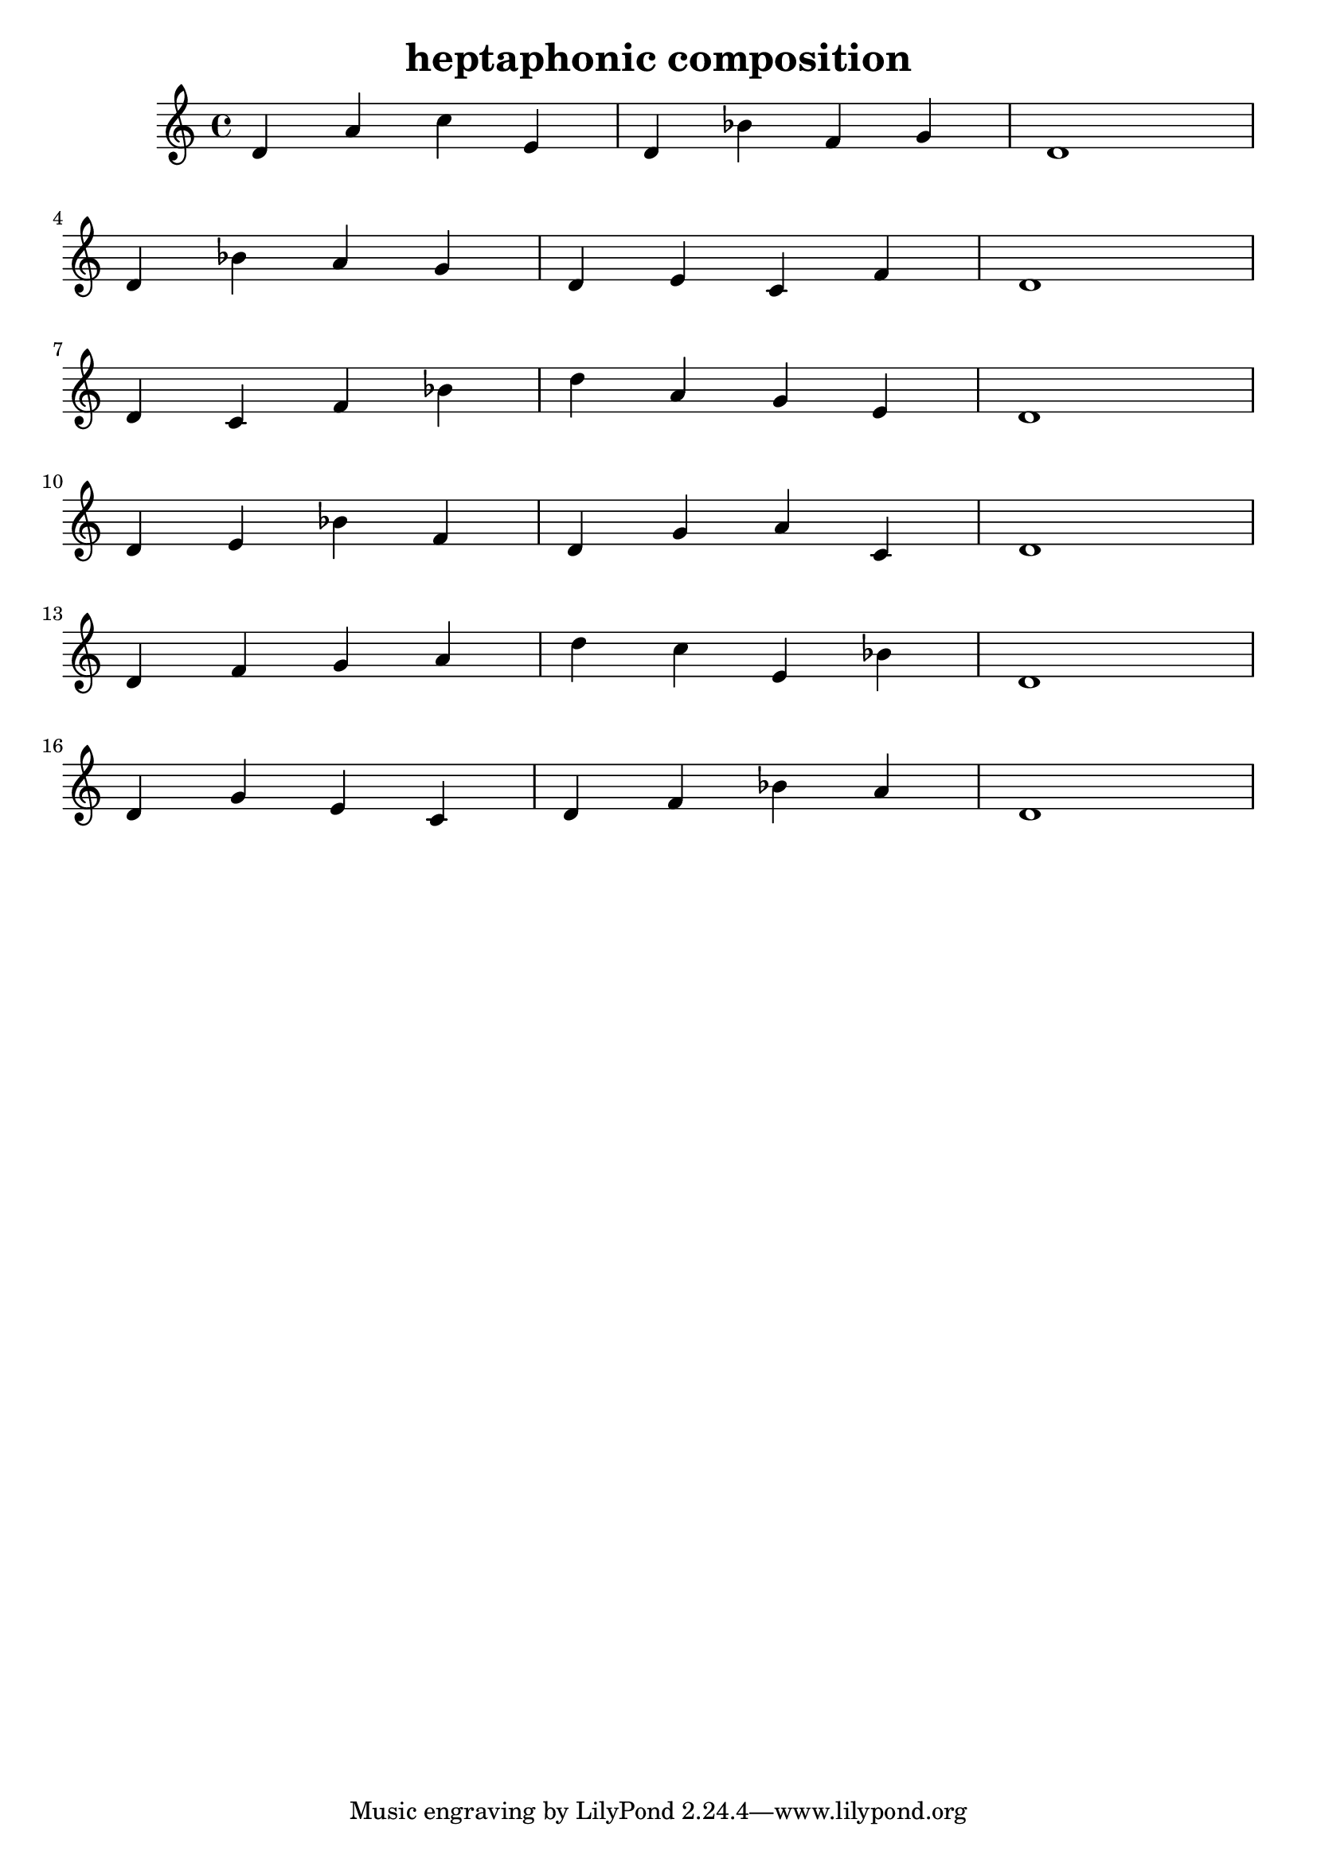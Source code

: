 \version "2.24.3"

\header {
  title = "heptaphonic composition"
}

global = {
  \key c \major
}

melody = \relative c'' {
  \global
   d,4 a' c e, d bes' f g d1 \break
   d4 bes' a g d e c f d1 \break
   d4 c f bes d a g e d1 \break
   d4 e bes' f d g a c, d1 \break
   d4 f g a d c e, bes' d,1 \break
   d4 g e c d f bes a d,1
}

words = \lyricmode {
  
  
}

\score {
  <<
    \new Staff { \melody }
    \addlyrics { \words }
  >>
  \layout { }
  \midi { }

}
